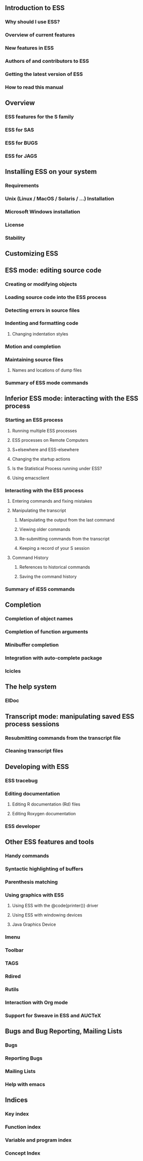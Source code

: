 ** Introduction to ESS
*** Why should I use ESS?
*** Overview of current features
*** New features in ESS
*** Authors of and contributors to ESS
*** Getting the latest version of ESS
*** How to read this manual

** Overview
*** ESS features for the S family
*** ESS for SAS
*** ESS for BUGS
*** ESS for JAGS

** Installing ESS on your system
*** Requirements
*** Unix (Linux / MacOS / Solaris / ...) Installation
*** Microsoft Windows installation
*** License
*** Stability

** Customizing ESS

** ESS mode: editing source code
*** Creating or modifying objects
*** Loading source code into the ESS process
*** Detecting errors in source files
*** Indenting and formatting code
**** Changing indentation styles
*** Motion and completion
*** Maintaining source files
**** Names and locations of dump files
*** Summary of ESS mode commands

** Inferior ESS mode: interacting with the ESS process
*** Starting an ESS process
**** Running multiple ESS processes
**** ESS processes on Remote Computers
**** S+elsewhere and ESS-elsewhere
**** Changing the startup actions
**** Is the Statistical Process running under ESS?
**** Using emacsclient
*** Interacting with the ESS process
**** Entering commands and fixing mistakes
**** Manipulating the transcript
***** Manipulating the output from the last command
***** Viewing older commands
***** Re-submitting commands from the transcript
***** Keeping a record of your S session
**** Command History
***** References to historical commands
***** Saving the command history
*** Summary of iESS commands

** Completion
*** Completion of object names
*** Completion of function arguments
*** Minibuffer completion
*** Integration with auto-complete package
*** Icicles

** The help system
*** ElDoc

** Transcript mode: manipulating saved ESS process sessions
*** Resubmitting commands from the transcript file
*** Cleaning transcript files

** Developing with ESS
*** ESS tracebug
*** Editing documentation
**** Editing R documentation (Rd) files
**** Editing Roxygen documentation
*** ESS developer

** Other ESS features and tools
*** Handy commands
*** Syntactic highlighting of buffers
*** Parenthesis matching
*** Using graphics with ESS
**** Using ESS with the @code{printer()} driver
**** Using ESS with windowing devices
**** Java Graphics Device
*** Imenu
*** Toolbar
*** TAGS
*** Rdired
*** Rutils
*** Interaction with Org mode
*** Support for Sweave in ESS and AUCTeX

** Bugs and Bug Reporting, Mailing Lists
*** Bugs
*** Reporting Bugs
*** Mailing Lists
*** Help with emacs

** Indices
*** Key index
*** Function index
*** Variable and program index
*** Concept Index

